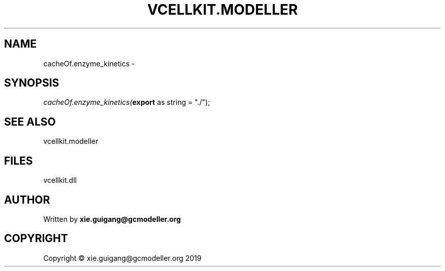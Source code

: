 .\" man page create by R# package system.
.TH VCELLKIT.MODELLER 4 2020-07-26 "cacheOf.enzyme_kinetics" "cacheOf.enzyme_kinetics"
.SH NAME
cacheOf.enzyme_kinetics \- 
.SH SYNOPSIS
\fIcacheOf.enzyme_kinetics(\fBexport\fR as string = "./");\fR
.SH SEE ALSO
vcellkit.modeller
.SH FILES
.PP
vcellkit.dll
.PP
.SH AUTHOR
Written by \fBxie.guigang@gcmodeller.org\fR
.SH COPYRIGHT
Copyright © xie.guigang@gcmodeller.org 2019
